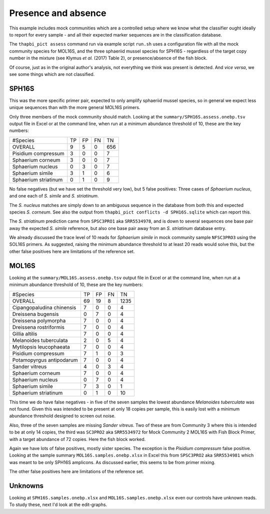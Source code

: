 Presence and absence
====================

This example includes mock communities which are a controlled setup where we
know what the classifier ought ideally to report for every sample - and all
their expected marker sequences are in the classification database.

The ``thapbi_pict assess`` command run via example script ``run.sh`` uses a
configuration file with all the mock community species for MOL16S, and the
three sphaeriid mussel species for SPH16S - regardless of the target copy
number in the mixture (see Klymus *et al.* (2017) Table 2), or
presence/absence of the fish block.

Of course, just as in the original author's analysis, not everything we think
was present is detected. And *vice versa*, we see some things which are not
classified.

SPH16S
------

This was the more specific primer pair, expected to only amplify sphaeriid
mussel species, so in general we expect less unique sequences than with the
more general MOL16S primers.

Only three members of the mock community should match. Looking at the
``summary/SPH16S.assess.onebp.tsv`` output file in Excel or at the command
line, when run at a minimum abundance threshold of 10, these are the key
numbers:

===================== === === === ===
#Species              TP  FP  FN  TN
--------------------- --- --- --- ---
OVERALL               9   5   0   656
Pisidium compressum   3   0   0   7
Sphaerium corneum     3   0   0   7
Sphaerium nucleus     0   3   0   7
Sphaerium simile      3   1   0   6
Sphaerium striatinum  0   1   0   9
===================== === === === ===

No false negatives (but we have set the threshold very low), but 5 false
positives: Three cases of *Sphaerium nucleus*, and one each of *S. simile*
and *S. striatinum*.

The *S. nucleus* matches are simply down to an ambiguous sequence in the
database from both this and expected species *S. corneum*. See also the output
from ``thapbi_pict conflicts -d SPH16S.sqlite`` which can report this.

The *S. striatinum* prediction came from ``SPSC3PRO1`` aka ``SRR5534978``, and
is down to several sequences one base pair away the expected *S. simile*
reference, but also one base pair away from an *S. striatinum* database entry.

We already discussed the trace level of 10 reads for *Sphaerium simile* in
mock community sample ``NFSC3PRO3`` using the SOL16S primers. As suggested,
raising the minimum abundance threshold to at least 20 reads would solve this,
but the other false positives here are limitations of the reference set.

MOL16S
------

Looking at the ``summary/MOL16S.assess.onebp.tsv`` output file in Excel or
at the command line, when run at a minimum abundance threshold of 10, these
are the key numbers:

========================== === === === ====
#Species                   TP  FP  FN  TN
-------------------------- --- --- --- ----
OVERALL                    69  19  8   1235
Cipangopaludina chinensis  7   0   0   4
Dreissena bugensis         0   7   0   4
Dreissena polymorpha       7   0   0   4
Dreissena rostriformis     7   0   0   4
Gillia altilis             7   0   0   4
Melanoides tuberculata     2   0   5   4
Mytilopsis leucophaeata    7   0   0   4
Pisidium compressum        7   1   0   3
Potamopyrgus antipodarum   7   0   0   4
Sander vitreus             4   0   3   4
Sphaerium corneum          7   0   0   4
Sphaerium nucleus          0   7   0   4
Sphaerium simile           7   3   0   1
Sphaerium striatinum       0   1   0   10
========================== === === === ====

This time we do have false negatives - in five of the seven samples the
lowest abundance *Melanoides tuberculata* was not found. Given this was
intended to be present at only 18 copies per sample, this is easily lost with
a minimum abundance threshold designed to screen out noise.

Also, three of the seven samples are missing *Sander vitreus*. Two of these
are from Community 3 where this is intended to be at only 14 copies, the third
was ``SC3PRO2`` aka ``SRR5534972`` for Mock Community 2 MOL16S with Fish Block
Primer, with a target abundance of 72 copies. Here the fish block worked.

Again we have lots of false positives, mostly sister species. The exception
is the *Pisidium compressum* false positive. Looking at the sample summary
``MOL16S.samples.onebp.xlsx`` in Excel this from ``SPSC3PRO2`` aka
``SRR5534981`` which was meant to be only SPH16S amplicons. As discussed
earlier, this seems to be from primer mixing.

The other false positives here are limitations of the reference set.

Unknowns
--------

Looking at ``SPH16S.samples.onebp.xlsx`` and ``MOL16S.samples.onebp.xlsx``
even our controls have unknown reads. To study these, next I'd look at the
edit-graphs.
